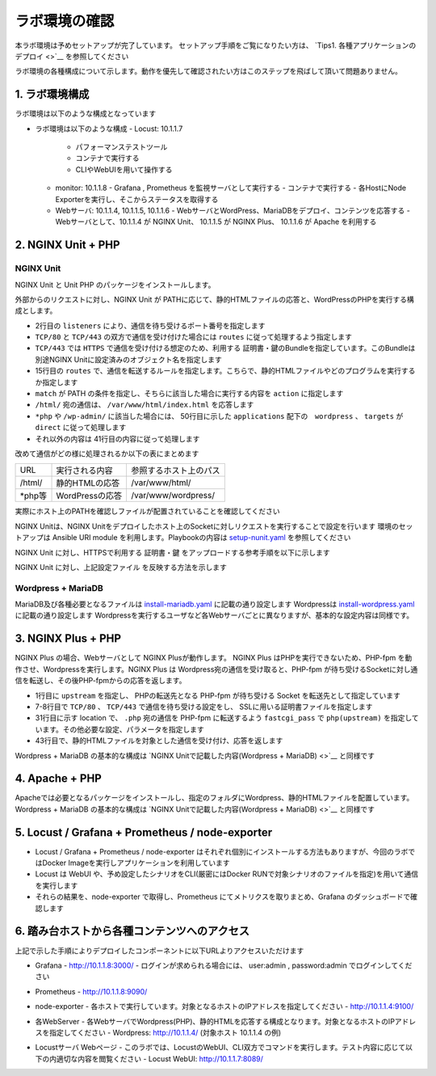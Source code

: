ラボ環境の確認
####

本ラボ環境は予めセットアップが完了しています。
セットアップ手順をご覧になりたい方は、 `Tips1. 各種アプリケーションのデプロイ <>`__ を参照してください

ラボ環境の各種構成について示します。動作を優先して確認されたい方はこのステップを飛ばして頂いて問題ありません。

1. ラボ環境構成
====

ラボ環境は以下のような構成となっています

.. image:: ./media/lab-diagram.png
   :width: 500

- ラボ環境は以下のような構成
  - Locust: 10.1.1.7
    - パフォーマンステストツール
    - コンテナで実行する
    - CLIやWebUIを用いて操作する

  - monitor: 10.1.1.8
    - Grafana , Prometheus を監視サーバとして実行する
    - コンテナで実行する
    - 各HostにNode Exporterを実行し、そこからステータスを取得する

  - Webサーバ: 10.1.1.4, 10.1.1.5, 10.1.1.6
    - WebサーバとWordPress、MariaDBをデプロイ、コンテンツを応答する
    - Webサーバとして、10.1.1.4 が NGINX Unit、 10.1.1.5 が NGINX Plus、 10.1.1.6 が Apache を利用する

2. NGINX Unit + PHP 
====

NGINX Unit
----

NGINX Unit と Unit PHP のパッケージをインストールします。

.. code-block:: bash
  :caption: NGINX Unit をInstallする Ansible Playbook
  :linenos:
  :emphasize-lines:

  - name: Install NGINX Unit
    include_role:
      name: nginxinc.nginx_unit
    vars:
      nginx_enable: false
      nginx_unit_enable: true
      nginx_unit_modules: 
        - unit-php 

外部からのリクエストに対し、NGINX Unit が PATHに応じて、静的HTMLファイルの応答と、WordPressのPHPを実行する構成とします。

.. code-block:: bash
  :caption: NGINX Unit の設定ファイル
  :linenos:
  :emphasize-lines: 2-13, 15-48, 50-64

  {
      "listeners": {
          "*:80": {
              "pass": "routes"
          },
          "*:443": {
              "pass": "routes",
              "tls": {
                  "certificate": "bundle"
              }
          }
  
      },
  
      "routes": [
          {
              "match": {
                  "uri": [
                      "/html/*"
                  ]
              },
              "action": {
                  "share": "/var/www/$uri",
                  "index": "index.html"
              }
          },
          {
              "match": {
                  "uri": [
                      "*.php",
                      "*.php/*",
                      "/wp-admin/"
                  ]
              },
  
              "action": {
                  "pass": "applications/wordpress/direct"
              }
          },
          {
              "action": {
                  "share": "/var/www/wordpress$uri",
                  "fallback": {
                      "pass": "applications/wordpress/index"
                  }
              }
          }
      ],
  
      "applications": {
          "wordpress": {
              "type": "php",
              "targets": {
                  "direct": {
                      "root": "/var/www/wordpress/"
                  },
  
                  "index": {
                      "root": "/var/www/wordpress/",
                      "script": "index.php"
                  }
              }
          }
      }
  }

- 2行目の ``listeners`` により、通信を待ち受けるポート番号を指定します
- ``TCP/80`` と ``TCP/443`` の双方で通信を受け付けた場合には ``routes`` に従って処理するよう指定します
- ``TCP/443`` では ``HTTPS`` で通信を受け付ける想定のため、利用する 証明書・鍵のBundleを指定しています。このBundleは別途NGINX Unitに設定済みのオブジェクト名を指定します
- 15行目の ``routes`` で、通信を転送するルールを指定します。こちらで、静的HTMLファイルやどのプログラムを実行するか指定します
- ``match`` が PATH の条件を指定し、そちらに該当した場合に実行する内容を ``action`` に指定します
- ``/html/`` 宛の通信は、 ``/var/www/html/index.html`` を応答します
- ``*php`` や ``/wp-admin/`` に該当した場合には、 50行目に示した ``applications`` 配下の　``wordpress`` 、 ``targets`` が ``direct`` に従って処理します
- それ以外の内容は 41行目の内容に従って処理します

改めて通信がどの様に処理されるか以下の表にまとめます

======= ================ ========================
URL     実行される内容   参照するホスト上のパス
------- ---------------- ------------------------
/html/  静的HTMLの応答   /var/www/html/
\*php等 WordPressの応答  /var/www/wordpress/
======= ================ ========================

実際にホスト上のPATHを確認しファイルが配置されていることを確認してください

NGINX Unitは、NGINX Unitをデプロイしたホスト上のSocketに対しリクエストを実行することで設定を行います
環境のセットアップは Ansible URI module を利用します。Playbookの内容は `setup-nunit.yaml <https://github.com/BeF5/f5j-nginx-performance-lab/blob/master/ansible/web-servers/nunit/setup-nunit.yaml>`__ を参照してください

NGINX Unit に対し、HTTPSで利用する 証明書・鍵 をアップロードする参考手順を以下に示します

.. code-block:: bash
  :caption: NGINX Unit の設定ファイル
  :linenos:
  :emphasize-lines:

  # 証明書、Root証明書、秘密鍵を一つのファイルにまとめます
  cat cert.pem ca.pem key.pem > www.example.com.rsa2k.pem
  # 以下Curlコマンドで、一つにまとめたファイルを bundle という名称でNGINX Unitにストアします
  # PATH: /certificates/<NGINX Unit ストア内の証明書名>
  curl -X PUT --data-binary @www.example.com.rsa2k.pem --unix-socket /var/run/control.unit.sock http://localhost/certificates/bundle


NGINX Unit に対し、上記設定ファイル を反映する方法を示します

.. code-block:: bash
  :caption: NGINX Unit の設定ファイル
  :linenos:
  :emphasize-lines:

  curl -X PUT --data-binary @wordpress.json --unix-socket /var/run/control.unit.sock http://localhost/config/

Wordpress + MariaDB
----

MariaDB及び各種必要となるファイルは `install-mariadb.yaml <https://github.com/BeF5/f5j-nginx-performance-lab/blob/master/ansible/web-servers/common/install-mariadb.yaml>`__ に記載の通り設定します
Wordpressは `install-wordpress.yaml <https://github.com/BeF5/f5j-nginx-performance-lab/blob/master/ansible/web-servers/nunit/install-wordpress.yaml>`__ に記載の通り設定します
Wordpressを実行するユーザなど各Webサーバごとに異なりますが、基本的な設定内容は同様です。

3. NGINX Plus + PHP 
====

NGINX Plus の場合、Webサーバとして NGINX Plusが動作します。
NGINX Plus はPHPを実行できないため、PHP-fpm を動作させ、Wordpressを実行します。NGINX Plus は Wordpress宛の通信を受け取ると、PHP-fpm が待ち受けるSocketに対し通信を転送し、その後PHP-fpmからの応答を返します。

.. code-block:: bash
  :caption: NGINX Unit の設定ファイル
  :linenos:
  :emphasize-lines: 1-3, 7-11, 31-36, 43-46

  upstream php {
      server unix:/run/php/php7.4-fpm.sock;
  }
  
  server {
  
      listen 80;
      listen 443 ssl;
  
      ssl_certificate     /var/www/ssl/www.example.com.pem ;
      ssl_certificate_key /var/www/ssl/www.example.com.key ; 
  
      root /var/www/wordpress; 
      index index.php;
  
      location = /favicon.ico {
          log_not_found off;
          access_log off;
      }
  
      location = /robots.txt {
          allow all;
          log_not_found off;
          access_log off;
      }
  
      location / {
          try_files $uri $uri/ /index.php?$args;
      }
  
      location ~ \.php$ {
          include fastcgi_params; 
          fastcgi_intercept_errors on;
          fastcgi_pass php;
          fastcgi_param  SCRIPT_FILENAME ${document_root}$fastcgi_script_name;
      }
  
      location ~* \.(js|css|png|jpg|jpeg|gif|ico)$ {
          expires max;
          log_not_found off;
      }
  
      location /html {
          root   /var/www/;
          index  index.html index.htm;
      }
  
  }

- 1行目に ``upstream`` を指定し、 PHPの転送先となる PHP-fpm が待ち受ける Socket を転送先として指定しています
- 7-8行目で ``TCP/80`` 、 ``TCP/443`` で通信を待ち受ける設定をし、 SSLに用いる証明書ファイルを指定します
- 31行目に示す location で、 ``.php`` 宛の通信を PHP-fpm に転送するよう ``fastcgi_pass`` で ``php(upstream)`` を指定しています。その他必要な設定、パラメータを指定します
- 43行目で、静的HTMLファイルを対象とした通信を受け付け、応答を返します

Wordpress + MariaDB の基本的な構成は `NGINX Unitで記載した内容(Wordpress + MariaDB) <>`__ と同様です

4. Apache + PHP 
====

Apacheでは必要となるパッケージをインストールし、指定のフォルダにWordpress、静的HTMLファイルを配置しています。
Wordpress + MariaDB の基本的な構成は `NGINX Unitで記載した内容(Wordpress + MariaDB) <>`__ と同様です

5. Locust / Grafana + Prometheus / node-exporter
====

- Locust / Grafana + Prometheus / node-exporter はそれぞれ個別にインストールする方法もありますが、今回のラボではDocker Imageを実行しアプリケーションを利用しています
- Locust は WebUI や、予め設定したシナリオをCLI(厳密にはDocker RUNで対象シナリオのファイルを指定)を用いて通信を実行します
- それらの結果を、node-exporter で取得し、Prometheus にてメトリクスを取りまとめ、Grafana のダッシュボードで確認します


6. 踏み台ホストから各種コンテンツへのアクセス
====

上記で示した手順によりデプロイしたコンポーネントに以下URLよりアクセスいただけます


- Grafana
  - `http://10.1.1.8:3000/ <http://10.1.1.8:3000/>`__
  - ログインが求められる場合には、 user:admin , password:admin でログインしてください

.. image:: ./media/grafana-top.png
   :width: 500

- Prometheus
  - `http://10.1.1.8:9090/ <http://10.1.1.8:9090/>`__

.. image:: ./media/prometheus-top.png
   :width: 500

- node-exporter
  - 各ホストで実行しています。対象となるホストのIPアドレスを指定してください
  - `http://10.1.1.4:9100/ <http://10.1.1.4:9100/>`__

.. image:: ./media/nodeexporter-top.png
   :width: 500

- 各WebServer
  - 各WebサーバでWordpress(PHP)、静的HTMLを応答する構成となります。対象となるホストのIPアドレスを指定してください
  - Wordpress: `http://10.1.1.4/ <http://10.1.1.4/>`__ (対象ホスト 10.1.1.4 の例)

.. image:: ./media/web-wp-top.png
   :width: 500

  - 静的HTML: `http://10.1.1.4/html/ <http://10.1.1.4/html/>`__ (対象ホスト 10.1.1.4 の例)

.. image:: ./media/web-html-top.png
   :width: 500

- Locustサーバ Webページ 
  - このラボでは、LocustのWebUI、CLI双方でコマンドを実行します。テスト内容に応じて以下の内適切な内容を閲覧ください
  - Locust WebUI: `http://10.1.1.7:8089/ <http://10.1.1.7:8089/>`__

.. image:: ./media/locust-webui-top.png
   :width: 500

  - CLIで実行したレポートを確認するWebページ: `http://10.1.1.7/ <http://10.1.1.7/>`__

.. image:: ./media/locust-cliresult-top.png
   :width: 500
